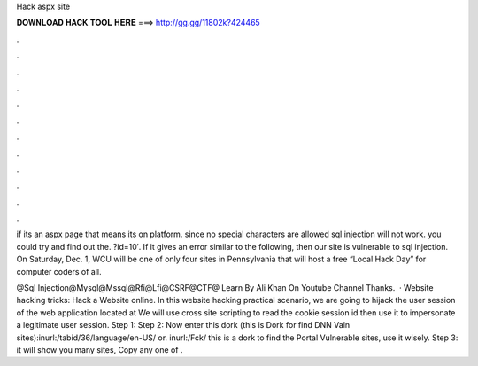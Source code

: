 Hack aspx site



𝐃𝐎𝐖𝐍𝐋𝐎𝐀𝐃 𝐇𝐀𝐂𝐊 𝐓𝐎𝐎𝐋 𝐇𝐄𝐑𝐄 ===> http://gg.gg/11802k?424465



.



.



.



.



.



.



.



.



.



.



.



.

if its an aspx page that means its on  platform. since no special characters are allowed sql injection will not work. you could try and find out the. ?id=10′. If it gives an error similar to the following, then our site is vulnerable to sql injection. On Saturday, Dec. 1, WCU will be one of only four sites in Pennsylvania that will host a free “Local Hack Day” for computer coders of all.

@Sql Injection@Mysql@Mssql@Rfi@Lfi@CSRF@CTF@ Learn By Ali Khan On Youtube Channel Thanks.  · Website hacking tricks: Hack a Website online. In this website hacking practical scenario, we are going to hijack the user session of the web application located at  We will use cross site scripting to read the cookie session id then use it to impersonate a legitimate user session. Step 1:  Step 2: Now enter this dork (this is Dork for find DNN Valn sites):inurl:/tabid/36/language/en-US/ or. inurl:/Fck/ this is a dork to find the Portal Vulnerable sites, use it wisely. Step 3: it will show you many sites, Copy any one of .
